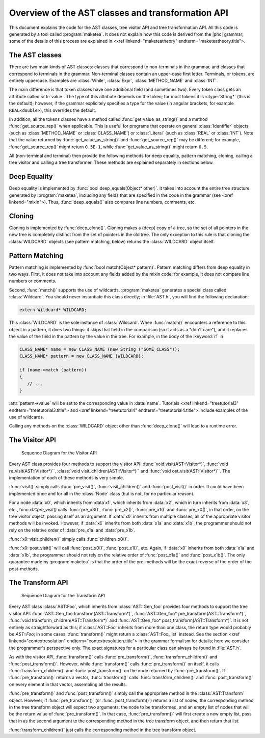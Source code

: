 Overview of the AST classes and transformation API
==================================================

This document explains the code for the AST classes, tree visitor API and tree
transformation API. All this code is generated by a tool called
:program:`maketea`. It does not explain how this code is derived from the |phc|
grammar; some of the details of this process are explained in <xref
linkend="maketeatheory" endterm="maketeatheory.title">.

The AST classes
---------------

There are two main kinds of AST classes: classes that correspond to
non-terminals in the grammar, and classes that correspond to terminals in the
grammar. Non-terminal classes contain an upper-case first letter.  Terminals,
or tokens, are entirely uppercase.  Examples are :class:`While`, :class:`Expr`,
:class:`METHOD_NAME` and :class:`INT`. 

The main difference is that token classes have one additional field (and
sometimes two). Every token class gets an attribute called :attr:`value`. The
type of this attribute depends on the token; for most tokens it is
:ctype:`String*` (this is the default); however, if the grammar explicitely
specifies a type for the value (in angular brackets, for example
``REAL<double>``), this overrides the default.

In addition, all the tokens classes have a method called
:func:`get_value_as_string()` and a method :func:`get_source_rep()`
when applicable. This is useful for programs that operate on general
:class:`Identifier` objects (such as :class:`METHOD_NAME` or
:class:`CLASS_NAME`) or :class:`Literal` (such as :class:`REAL` or
:class:`INT`). Note that the value returned by :func:`get_value_as_string()`
and :func:`get_source_rep()` may be different; for example,
:func:`get_source_rep()` might return ``0.5E-1``, while
:func:`get_value_as_string()` might return ``0.5``. 

All (non-terminal and terminal) then provide the following methods for deep
equality, pattern matching, cloning, calling a tree visitor and calling a tree
transformer. These methods are explained separately in sections below.



Deep Equality
-------------

Deep equality is implemented by :func:`bool deep_equals(Object* other)`. It
takes into account the entire tree structure generated by :program:`maketea`,
including any fields that are specified in the code in the grammar (see <xref
linkend="mixin">). Thus, :func:`deep_equals()` also compares line numbers, comments,
etc.  



Cloning
-------

Cloning is implemented by :func:`deep_clone()`. Cloning makes a (deep) copy of
a tree, so the set of all pointers in the new tree is completely distinct from
the set of pointers in the old tree. The only exception to this rule is that
cloning the :class:`WILDCARD` objects (see pattern matching, below) returns the
:class:`WILDCARD` object itself. 



Pattern Matching
----------------

Pattern matching is implemented by :func:`bool match(Object* pattern)`.
Pattern matching differs from deep equality in two ways.  First, it does not
take into account any fields added by the mixin code; for example, it does not
compare line numbers or comments.  

Second, :func:`match()` supports the use of wildcards.  :program:`maketea`
generates a special class called :class:`Wildcard`. You should never
instantiate this class directly; in :file:`AST.h`, you will find the
following declaration: 

.. sourcecode:: c++

   extern Wildcard* WILDCARD;


This :class:`WILDCARD` is the sole instance of :class:`Wildcard`.  When
:func:`match()` encounters a reference to this object in a pattern, it does two
things: it skips that field in the comparison (so it acts as a "don't care"),
and it replaces the value of the field in the pattern by the value in the tree.
For example, in the body of the :keyword:`if` in 

.. sourcecode:: c++

   CLASS_NAME* name = new CLASS_NAME (new String ("SOME_CLASS"));
   CLASS_NAME* pattern = new CLASS_NAME (WILDCARD);

   if (name->match (pattern))
   {
      // ...
   }


:attr:`pattern->value` will be set to the corresponding value in :data:`name`.
Tutorials <xref linkend="treetutorial3" endterm="treetutorial3.title"> and
<xref linkend="treetutorial4" endterm="treetutorial4.title"> include examples
of the use of wildcards.

Calling any methods on the :class:`WILDCARD` object other than
:func:`deep_clone()` will lead to a runtime error.



The Visitor API
---------------

.. figure:: img/visitor.jpg

   Sequence Diagram for the Visitor API

Every AST class provides four methods to support the visitor API: :func:`void
visit(AST::Visitor*)`, :func:`void re_visit(AST::Visitor*)``, :class:`void
visit_children(AST::Visitor*)`` and :func:`void ost_visit(AST::Visitor*)``. The
implementation of each of these methods is very simple. 

:func:`visit()` simply calls :func:`pre_visit()`, :func:`visit_children()` and
:func:`post_visit()` in order. It could have been implemented once and for all
in the :class:`Node` class (but is not, for no particular reason). 

For a node :data:`x0`, which inherits from :data`x1`, which inherits from
:data:`x2`, which in turn inherits from :data:`x3`, etc.,
func:`x0::pre_visit()` calls :func:`pre_x3()`, :func:`pre_x2()`,
:func:`pre_x1()` and :func:`pre_x0()`, in that order, on the tree visitor
object, passing itself as an argument.  If :data:`x0` inherits from multiple
classes, all of the appropriate visitor methods will be invoked.  However, if
:data:`x0` inherits from both :data:`x1a` and :data:`x1b`, the programmer
should not rely on the relative order of :data:`pre_x1a` and :data:`pre_x1b`.

:func:`x0::visit_children()` simply calls :func:`children_x0()`.

:func:`x0::post_visit()` will call :func:`post_x0()`, :func:`post_x1()`, etc.
Again, if :data:`x0` inherits from both :data:`x1a` and :data:`x1b`, the
programmer should not rely on the relative order of :func:`post_x1a()` and
:func:`post_x1b()`. The only guarantee made by :program:`maketea` is that the
order of the pre-methods will be the exact reverse of the order of the
post-methods.



The Transform API
-----------------

.. figure:: img/transform.jpg

   Sequence Diagram for the Transform API

.. todo::
   
   error in the sequence diagram, AST_foo appears twice. I think the first one
   should be AST_gen_foo?

Every AST class :class:`AST:Foo`, which inherits from :class:`AST::Gen_foo`
provides four methods to support the tree visitor API:
:func:`AST::Gen_foo transform(AST::Transform*)`, :func:`AST::Gen_foo*
pre_transform(AST::Transform*)`, :func:`void
transform_children(AST::Transform*)` and :func:`AST::Gen_foo*
post_transform(AST::Transform*)`. It is not entirely as straightforward as
this; if :class:`AST::Foo` inherits from more than one class, the return type
would probably be `AST::Foo`; in some cases, :func:`transform()` might return a
:class:`AST::Foo_list` instead. See the section <xref
linkend="contextresolution" endterm="contextresolution.title"> in the grammar
formalism for details; here we consider the programmer's perspective only. The
exact signatures for a particular class can always be found in :file:`AST.h`.
	

As with the visitor API, :func:`transform()` calls :func:`pre_transform()`,
:func:`transform_children()` and :func:`post_transform()`. However, while
:func:`transform()` calls :func:`pre_transform()` on itself, it calls
:func:`transform_children()` and :func:`post_transform()` on the node returned
by :func:`pre_transform()`. If :func:`pre_transform()` returns a vector,
:func:`transform()` calls :func:`transform_children()` and
:func:`post_transform()` on every element in that vector, assembling all the
results. 

:func:`pre_transform()` and :func:`post_transform()` simply call the
appropriate method in the :class:`AST:Transform` object.  However, if
:func:`pre_transform()` (or :func:`post_transform()`) returns a list of nodes,
the corresponding method in the tree transform object will expect two
arguments: the node to be transformed, and an empty list of nodes that will be
the return value of :func:`pre_transform()`. In that case,
:func:`pre_transform()` will first create a new empty list, pass that in as the
second argument to the corresponding method in the tree transform object, and
then return that list. 

:func:`transform_children()` just calls the corresponding method in the tree
transform object. 

